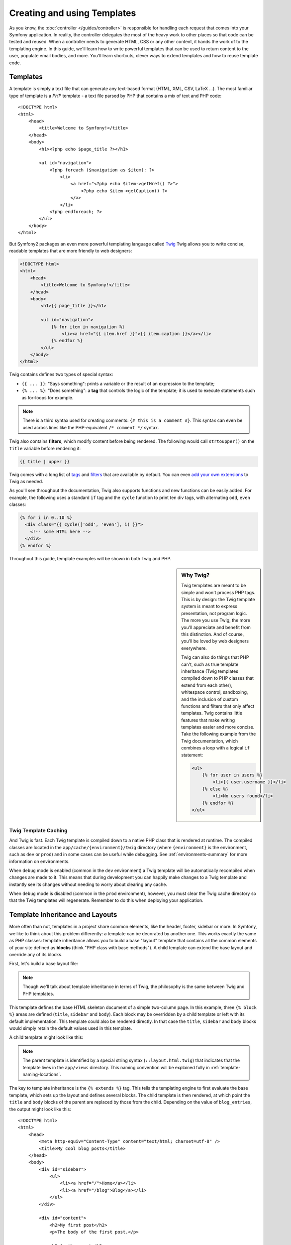 .. index::
   single: Templating

Creating and using Templates
============================

As you know, the :doc:`controller </guides/controller>` is responsible for
handling each request that comes into your Symfony application. In reality,
the controller delegates the most of the heavy work to other places so that
code can be tested and reused. When a controller needs to generate HTML,
CSS or any other content, it hands the work of to the templating engine.
In this guide, we'll learn how to write powerful templates that can be
used to return content to the user, populate email bodies, and more. You'll
learn shortcuts, clever ways to extend templates and how to reuse template
code.

.. index::
   single: Templating; What is a template

Templates
---------

A template is simply a text file that can generate any text-based format
(HTML, XML, CSV, LaTeX ...). The most familiar type of template is a *PHP*
template - a text file parsed by PHP that contains a mix of text and PHP code::

    <!DOCTYPE html>
    <html>
        <head>
            <title>Welcome to Symfony!</title>
        </head>
        <body>
            <h1><?php echo $page_title ?></h1>

            <ul id="navigation">
                <?php foreach ($navigation as $item): ?>
                    <li>
                        <a href="<?php echo $item->getHref() ?>">
                            <?php echo $item->getCaption() ?>
                        </a>
                    </li>
                <?php endforeach; ?>
            </ul>
        </body>
    </html>

.. index:: Twig; Introduction

But Symfony2 packages an even more powerful templating language called `Twig`_
Twig allows you to write concise, readable templates that are more friendly
to web designers:

.. code-block:: html+jinja

    <!DOCTYPE html>
    <html>
        <head>
            <title>Welcome to Symfony!</title>
        </head>
        <body>
            <h1>{{ page_title }}</h1>

            <ul id="navigation">
                {% for item in navigation %}
                    <li><a href="{{ item.href }}">{{ item.caption }}</a></li>
                {% endfor %}
            </ul>
        </body>
    </html>

Twig contains defines two types of special syntax:

* ``{{ ... }}``: "Says something": prints a variable or the result of an
  expression to the template;

* ``{% ... %}``: "Does something": a **tag** that controls the logic of the
  template; it is used to execute statements such as for-loops for example.

.. note::

   There is a third syntax used for creating comments: ``{# this is a comment #}``.
   This syntax can even be used across lines like the PHP-equivalent ``/* comment */``
   syntax.

Twig also contains **filters**, which modify content before being rendered.
The following would call ``strtoupper()`` on the ``title`` variable before
rendering it:

.. code-block:: jinja

    {{ title | upper }}

Twig comes with a long list of `tags`_ and `filters`_ that are available
by default. You can even `add your own extensions`_ to Twig as needed.

As you'll see throughout the documentation, Twig also supports functions
and new functions can be easily added. For example, the following uses a
standard ``if`` tag and the ``cycle`` function to print ten div tags, with
alternating ``odd``, ``even`` classes:

.. code-block:: jinja

    {% for i in 0..10 %}
      <div class="{{ cycle(['odd', 'even'], i) }}">
        <!-- some HTML here -->
      </div>
    {% endfor %}

Throughout this guide, template examples will be shown in both Twig and PHP.

.. sidebar:: Why Twig?

    Twig templates are meant to be simple and won't process PHP tags. This
    is by design: the Twig template system is meant to express presentation,
    not program logic. The more you use Twig, the more you'll appreciate
    and benefit from this distinction. And of course, you'll be loved by
    web designers everywhere.
    
    Twig can also do things that PHP can't, such as true template inheritance
    (Twig templates compiled down to PHP classes that extend from each other),
    whitespace control, sandboxing, and the inclusion of custom functions
    and filters that only affect templates. Twig contains little features
    that make writing templates easier and more concise. Take the following
    example from the Twig documentation, which combines a loop with a logical
    ``if`` statement:
    
    .. code-block:: jinja
    
        <ul>
            {% for user in users %}
                <li>{{ user.username }}</li>
            {% else %}
                <li>No users found</li>
            {% endfor %}
        </ul>

.. index::
   pair: Twig; Cache

Twig Template Caching
~~~~~~~~~~~~~~~~~~~~~

And Twig is fast. Each Twig template is compiled down to a native PHP class
that is rendered at runtime. The compiled classes are located in the
``app/cache/{environment}/twig`` directory (where ``{environment}`` is the
environment, such as ``dev`` or ``prod``) and in some cases can be useful
while debugging. See :ref:`environments-summary` for more information on
environments.

When ``debug`` mode is enabled (common in the ``dev`` environment) a Twig
template will be automatically recompiled when changes are made to it. This
means that during development you can happily make changes to a Twig template
and instantly see its changes without needing to worry about clearing any
cache.

When ``debug`` mode is disabled (common in the ``prod`` environment), however,
you must clear the Twig cache directory so that the Twig templates will
regenerate. Remember to do this when deploying your application.

.. index::
   single: Templating; Inheritance

Template Inheritance and Layouts
--------------------------------

More often than not, templates in a project share common elements, like the
header, footer, sidebar or more. In Symfony, we like to think about this
problem differently: a template can be decorated by another one. This works
exactly the same as PHP classes: template inheritance allows you to build
a base "layout" template that contains all the common elements of your site
defined as **blocks** (think "PHP class with base methods"). A child template
can extend the base layout and override any of its blocks.

First, let's build a base layout file:

.. configuration-block::

    .. code-block:: jinja

        {# app/views/layout.html.twig #}
        <!DOCTYPE html>
        <html>
            <head>
                <meta http-equiv="Content-Type" content="text/html; charset=utf-8" />
                <title>{% block title %}Test Application{% endblock %}</title>
            </head>
            <body>
                <div id="sidebar">
                    {% block sidebar %}
                    <ul>
                        <li><a href="/">Home</a></li>
                        <li><a href="/blog">Blog</a></li>
                    </ul>
                    {% endblock %}
                </div>

                <div id="content">
                    {% block body %}{% endblock %}
                </div>
            </body>
        </html>

    .. code-block:: php

        <!-- app/views/layout.html.php -->
        <!DOCTYPE html>
        <html>
            <head>
                <meta http-equiv="Content-Type" content="text/html; charset=utf-8" />
                <title><?php echo $view['slots']->output('title', 'Test Application') ?></title>
            </head>
            <body>
                <div id="sidebar">
                    <?php if ($view['slots']->has('sidebar'): ?>
                        <?php echo $view['slots']->output('sidebar') ?>
                    <?php else: ?>
                        <ul>
                            <li><a href="/">Home</a></li>
                            <li><a href="/blog">Blog</a></li>
                        </ul>
                    <?php endif; ?>
                </div>

                <div id="content">
                    <?php echo $view['slots']->output('body') ?>
                </div>
            </body>
        </html>

.. note::

    Though we'll talk about template inheritance in terms of Twig, the philosophy
    is the same between Twig and PHP templates.

This template defines the base HTML skeleton document of a simple two-column
page. In this example, three ``{% block %}`` areas are defined (``title``,
``sidebar`` and ``body``). Each block may be overridden by a child template
or left with its default implementation. This template could also be rendered
directly. In that case the ``title``, ``sidebar`` and ``body`` blocks would
simply retain the default values used in this template.

A child template might look like this:

.. configuration-block::

    .. code-block:: jinja

        {# src/Sensio/BlogBundle/Resources/views/Blog/index.html.twig #}
        {% extends '::layout.html.twig' %}

        {% block title %}My cool blog posts{% endblock %}

        {% block body %}
            {% for entry in blog_entries %}
                <h2>{{ entry.title }}</h2>
                <p>{{ entry.body }}</p>
            {% endfor %}
        {% endblock %}

    .. code-block:: php

        <!-- src/Sensio/BlogBundle/Resources/views/Blog/index.html.php -->
        <?php $view->extend('::layout.html.php') ?>

        <?php $view['slots']->set('title', 'My cool blog posts') ?>

        <?php $view['slots']->start('body') ?>
            <?php foreach ($blog_entries as $entry): ?>
                <h2><?php echo $entry->getTitle() ?></h2>
                <p><?php echo $entry->getBody() ?></p>
            <?php endforeach; ?>
        <?php $view['slots']->stop() ?>

.. note::
    The parent template is identified by a special string syntax (``::layout.html.twig``)
    that indicates that the template lives in the ``app/views`` directory.
    This naming convention will be explained fully in :ref:`template-naming-locations`.

The key to template inheritance is the ``{% extends %}`` tag. This tells
the templating engine to first evaluate the base template, which sets up
the layout and defines several blocks. The child template is then rendered,
at which point the ``title`` and ``body`` blocks of the parent are replaced
by those from the child. Depending on the value of ``blog_entries``, the
output might look like this::

    <!DOCTYPE html>
    <html>
        <head>
            <meta http-equiv="Content-Type" content="text/html; charset=utf-8" />
            <title>My cool blog posts</title>
        </head>
        <body>
            <div id="sidebar">
                <ul>
                    <li><a href="/">Home</a></li>
                    <li><a href="/blog">Blog</a></li>
                </ul>
            </div>

            <div id="content">
                <h2>My first post</h2>
                <p>The body of the first post.</p>

                <h2>Another post</h2>
                <p>The body of the second post.</p>
            </div>
        </body>
    </html>

Notice that since the child template didn't define a ``sidebar`` block, the
value from the parent template is used instead. Content within a ``{% block %}``
tag in a parent template is always used by default.

You can use as many levels of inheritance as you want. In the next section,
we'll go over a common three-level inheritance model and explain how templates
are organized inside a Symfony project.

When working with template inheritance, here are some tips to keep in mind:

* If you use ``{% extends %}`` in a template, it must be the first tag in
  that template.

* The more ``{% block %}`` tags you have in your base templates, the better.
  Remember, child templates don't have to define all parent blocks, so create
  as many blocks in your base templates as you want and give each a sensible
  default. The more blocks your base templates have, the more flexible your
  layout will be.

* If you find yourself duplicating content in a number of templates, it probably
  means you should move that content to a ``{% block %}`` in a parent template.
  In some cases, a better solution may be to move the content to a new template
  and ``include`` it (see :ref:`including-templates`).

* If you need to get the content of a block from the parent template, you
  can use the ``{% parent %}`` tag. This is useful if you want to add to
  the contents of a parent block instead of completely overriding it:

    .. code-block:: jinja

        {% block sidebar %}
            <h3>Table of Contents</h3>
            ...
            {% parent %}
        {% endblock %}

.. index::
   single: Templating; Naming Conventions
   single: Templating; File Locations

.. _template-naming-locations:

Template Naming and Locations
-----------------------------

By default, templates can live in two different locations:

* ``app/views/`` The applications ``views`` directory can contain application-wide
  base templates (i.e. your application's layouts) as well as templates that
  override bundle templates (see `Overriding Bundle Templates`);

* ``MyBundle/Resources/views/`` Each bundle houses its templates in its
  ``Resources/views`` directory. The majority of templates will live inside
  a bundle.

Symfony uses a **bundle**:**controller**:**template** string syntax for
templates. This allows for several different types of templates, each which
live in a specific location:

* ``BlogBundle:Blog:index.html.twig``: This syntax is used to specify a template
  for a specific page. The value of the controller portion (``Blog``) indicates
  that the template will be located in the ``Resources/views/Blog`` directory
  of the ``BlogBundle``.

* ``BlogBundle::layout.html.twig``: This syntax refers to a base template that's
  specific to the ``BlogBundle``. The controller portion is absent, indicating
  that the template will be located in the ``Resources/views`` directory
  of the ``BlogBundle``.

* ``::layout.html.twig``: This syntax refers to an application-wide base template
  or layout. The *bundle* and *controller* portions are missing. This means
  that the template is not located in any bundle, but instead in the root
  ``app/views/`` directory.

In the :ref:`overiding-bundle-templates` section, you'll find out how each
bundle template can be overridden by placing a template in the ``app/views/``
directory. This gives the power to override templates from any vendor bundle.

Template Suffix
~~~~~~~~~~~~~~~

The **bundle**:**controller**:**template** format of each template specifies
*where*  the template file is located. Every template name also has two extensions
that specify the *format* and *renderer* for that template.

* **BlogBundle:Blog:index.html.twig** - HTML format, Twig renderer

* **BlogBundle:Blog:index.html.php** - HTML format, PHP renderer

* **BlogBundle:Blog:index.css.twig** - CSS format, Twig renderer

By default, Symfony2 templates can be written in either Twig or PHP, and
the first part of the extension specifies which of these two *renderers*
should be used. The second part of the extension, (e.g. HTML, CSS, etc)
is the end format that the template will generate. Unlike the renderer, this
is simply an organizational tactic in case the same content every needs to
be rendered as HTML (index.html.twig), XML (index.xml.twig), or any other
format. For more information, read the :ref:`template-formats` section.

.. tip::

    Hopefully the template naming syntax looks familiar - it's the same naming
    convention used to refer to `controllers </en/controllers>`.

.. tip::

    Recall that a particular bundle could live in one of several different
    places. For example, the ``BlogBundle`` could actually live at
    ``src/Sensio/BlogBundle``, ``src/Bundle/VendorName/BlogBundle``,
    or some other location. So, the true location of a template called
    ``BlogBundle:Blog:index.html.twig`` depends on the location of ``BlogBundle``.

.. index::
   single: Templating; Tags and Helpers
   single: Templating; Helpers

Tags and Helpers
----------------

You already understand the basics of templates, how they're named and how
to use template inheritance. The hardest parts are already behind us. In
this section, we'll talk about a large group of tools available to help
perform the most common template tasks such as including other templates,
linking to pages and including images.

Symfony2 comes bundled with several specialized Twig tags and functions that
ease the work of the template designer. In PHP, the templating system provides
an extensible *helper* system that provides useful features in a template
context.

We've already seen a few built-in Twig tags (``{{ block }}`` & ``{{ extends }}``)
as well as an example of a PHP helper (``$view['slots']``). Let's learn a
few more.

.. index::
   single: Templating; Including other templates

.. _including-templates:

Including other Templates
~~~~~~~~~~~~~~~~~~~~~~~~~

You'll often want to include the same template or code fragment on several
different pages. For example, in an application with "news articles", the
template code displaying an article might be used on the article detail page,
on a page displaying the most popular articles, or in the list of the latest
articles.

When you need to reuse a chunk of PHP code, you typically move the code to
a new PHP class or function. The same is true for templates. By moving the
reused template code into its own template, we can include it from any other
template. First, let's create the template that we need to reuse.

.. configuration-block::

    .. code-block:: jinja

        {# src/Sensio/ArticleBundle/Resources/Article/articleDetails.html.twig #}
        <h1>{{ article.title }}</h1>
        <h3 class="byline">by {{ article.authorName }}</h3>

        <p>
          {{ article.body }}
        </p>

    .. code-block:: php

        <!-- src/Sensio/ArticleBundle/Resources/Article/articleDetails.html.php -->
        <h2><?php echo $article->getTitle() ?></h2>
        <h3 class="byline">by <?php echo $article->getAuthorName() ?></h3>

        <p>
          <?php echo $article->getBody() ?>
        </p>

Including this template from any other template is simple:

.. configuration-block::

    .. code-block:: jinja

        {# src/Sensio/ArticleBundle/Resources/Article/list.html.twig #}
        {% extends 'ArticleBundle::layout.html.twig' %}

        {% block body %}
            <h1>Recent Articles<h1>

            {% for article in articles %}
                {% include 'ArticleBundle:Article:articleDetails.html.twig' with {'article': article} %}
            {% endfor %}
        {% endblock %}

    .. code-block:: php

        <!-- src/Sensio/ArticleBundle/Resources/Article/list.html.php -->
        <?php $view->extend('ArticleBundle::layout.html.php') ?>

        <?php $view['slots']->start('body') ?>
            <h1>Recent Articles</h1>

            <?php foreach ($articles as $article): ?>
                <?php echo $view->render('ArticleBundle:Article:articleDetails.php', array('article' => $article)) ?>
            <?php endforeach; ?>
        <?php $view['slots']->stop() ?>

The template is included using the ``{% include %}`` tag. Notice that the
template name follows the same typical convention. The ``articleDetails.html.twig``
template uses an ``article`` variable. This is passed in by the ``list.html.twig``
using the ``with`` command.

.. tip::

    The ``{'article': article}`` syntax is the standard Twig syntax for hash
    maps (i.e. an array with named keys). If we needed to pass in multiple
    elements, it would look like this: ``{'foo': foo, 'bar': bar}``.

.. index::
   single: Templating; Embedding action

.. _templating-embedding-controller:

Embedding Controllers
~~~~~~~~~~~~~~~~~~~~~

In some cases, you need to do more than include a simple template. Suppose
we have a sidebar in our layout that contains the three most recent articles.
Retrieving the three articles may include querying the database or performing
other heavy logic that can't be done from within a template.

An easy solution is to simply embed the result of an entire controller from
your template. First, let's create a controller that renders a certain number
of recent articles:

.. code-block:: php

    // src/Sensio/ArticleBundle/Controller/ArticleController.php

    class ArticleController extends Controller
    {
        public function recentArticlesAction($max = 3)
        {
            // make a database call or other logic to get the "$max" most recent articles
            $articles = ...;

            return $this->render('ArticleBundle:Article:recentList.html.twig', array('articles' => $articles));
        }
    }

The ``recentList`` template is perfectly straightforward:

.. configuration-block::

    .. code-block:: jinja

        {# src/Sensio/ArticleBundle/Resources/views/Article/recentList.html.twig #}
        {% for article in articles %}
          <a href="/article/{{ article.slug }}">
              {{ article.title }}
          </a>
        {% endfor %}

    .. code-block:: php

        <!-- src/Sensio/ArticleBundle/Resources/views/Article/recentList.html.php -->
        <?php foreach ($articles in $article): ?>
            <a href="/article/<?php echo $article->getSlug() ?>">
                <?php echo $article->getTitle() ?>
            </a>
        <?php endforeach; ?>

.. note::

    Notice that we've cheated and hardcoded the article URL in this example
    (e.g. ``/article/*slug*``). This is a bad practice. In the next section,
    we'll show you how to do this right.

To include the controller, we'll need to refer to it using the standard string
syntax for controllers (i.e. **bundle**:**controller**:**action**):

.. configuration-block::

    .. code-block:: jinja

        {# app/views/layout.html.twig #}
        ...

        <div id="sidebar">
            {% render "ArticleBundle:Article:recentArticles" with {'max': 3} %}
        </div>

    .. code-block:: php

        <!-- app/views/layout.html.php -->
        ...

        <div id="sidebar">
            <?php echo $view['actions']->render('ArticleBundle:Article:recentArticles', array('max' => 3)) ?>
        </div>

Whenever you find that you need a variable or a piece of information that you
don't have access to in a template, consider rendering a controller. Controllers
are fast to execute and promote good code reuse.

.. index::
   single: Templating; Linking to pages

Linking to Pages
~~~~~~~~~~~~~~~~

Creating links to other pages in your application is one of the most common
jobs for a template. Instead of hardcoding URLs in templates, we'll use the
``path`` Twig function (or the ``router`` helper in PHP) to generate URLs
based on the routing configuration. Later, if you want to modify the URL
of a particular page, all you'll need to do is change the routing configuration;
the templates will automatically generate the new URL.

First, let's link to the "homepage", which is accessible via the following
routing configuration:

.. configuration-block::

    .. code-block:: yaml

        homepage:
            pattern:  /
            defaults: { _controller: FrameworkBundle:Default:index }

    .. code-block:: xml

        <route id="homepage" pattern="/">
            <default key="_controller">FrameworkBundle:Default:index</default>
        </route>

    .. code-block:: php

        $collection = new RouteCollection();
        $collection->add('homepage', new Route('/', array(
            '_controller' => 'FrameworkBundle:Default:index',
        )));

        return $collection;

To link to the page, just use the ``path`` Twig function and refer to the route:

.. configuration-block::

    .. code-block:: jinja

        <a href="{{ path('homepage') }}">Home</a>

    .. code-block:: php

        <a href="<?php echo $view['router']->generate('homepage') ?>">Home</a>

As expected, this will generate the URL ``/``. Let's see how this works with
a more complicated route:

.. configuration-block::

    .. code-block:: yaml

        article_show:
            pattern:  /article/{slug}
            defaults: { _controller: ArticleBundle:Article:show }

    .. code-block:: xml

        <route id="article_show" pattern="/article/{slug}">
            <default key="_controller">ArticleBundle:Article:show</default>
        </route>

    .. code-block:: php

        $collection = new RouteCollection();
        $collection->add('article_show', new Route('/article/{slug}', array(
            '_controller' => 'ArticleBundle:Article:show',
        )));

        return $collection;

In this case, we need to specify both the route name (``article_show``) and
a value for the ``{slug}`` parameter. Using this route, let's revisit the
``recentList`` template from the previous section and link to the articles
correctly:

.. configuration-block::

    .. code-block:: jinja

        {# src/Sensio/ArticleBundle/Resources/views/Article/recentList.html.twig #}
        {% for article in articles %}
          <a href="{{ path('article_show', { 'slug': article.slug }) }}">
              {{ article.title }}
          </a>
        {% endfor %}

    .. code-block:: php

        <!-- src/Sensio/ArticleBundle/Resources/views/Article/recentList.html.php -->
        <?php foreach ($articles in $article): ?>
            <a href="<?php echo $view['router']->generate('article_show', array('slug' => $article->getSlug()) ?>">
                <?php echo $article->getTitle() ?>
            </a>
        <?php endforeach; ?>

.. tip::

    You can also generate an absolute URL by using the ``url`` Twig function:

    .. code-block:: jinja

        <a href="{{ url('homepage') }}">Home</a>

    The same can be done in PHP templates by passing a third argument to
    the ``generate()`` method:

    .. code-block:: php

        <a href="<?php echo $view['router']->generate('homepage', array(), true) ?>">Home</a>

.. index::
   single: Templating; Linking to assets

Linking to Assets
~~~~~~~~~~~~~~~~~

Templates also commonly refer to images, Javascript, stylesheets and other
assets. Of course you could hard-coded these the paths to these assets
(e.g. ``/images/logo.png``), but Symfony2 provides a more dynamic option
via the ``assets`` Twig function:

.. configuration-block::

    .. code-block:: jinja

        <img src="{{ asset('images/logo.png') }}" alt="Symfony!" />

        <link href="{{ asset('css/blog.css') }}" rel="stylesheet" type="text/css" />

    .. code-block:: php

        <img src="<?php echo $view['assets']->getUrl('images/logo.png') ?>" alt="Symfony!" />

        <link href="<?php echo $view['assets']->getUrl('css/blog.css') ?>" rel="stylesheet" type="text/css" />

The ``asset`` function's main purpose is to make your application more portable.
If your application lives at the root of your host (e.g. http://example.com),
then the rendered paths should be ``/images/logo.png``. But if your application
lives in a subdirectory (e.g. http://example.com/my_app), each asset path
should render with the subdirectory (e.g. ``/my_app/images/logo.png``). The
``asset`` function takes care of this by determining how your application is
being used and generating the correct paths accordingly.

.. index::
   single: Templating; The templating service

Configuring and using the ``templating`` Service
------------------------------------------------

The heart of the template system in Symfony2 is the templating ``Engine``.
This special object is responsible for rendering templates and returning
their content. When you render a template in a controller, for example,
you're actually using the templating engine service:

.. code-block:: php

    return $this->render('ArticleBundle:Article:index.html.twig');

is equivalent to

.. code-block:: php

    // get the templating engine object and then render a template
    $engine = $this->container->get('templating');
    $content = $engine->render('ArticleBundle:Article:index.html.twig');

    return $response = $this->createResponse($content);

The templating engine (or "service") is preconfigured to work automatically
inside Symfony2. It can, of course, be configured further in the application
configuration file:

.. configuration-block::

    .. code-block:: yaml

        # app/config/config.yml
        app.config:
            # ...
            templating: {}

    .. code-block:: xml

        <!-- app/config/config.xml -->
        <app:config ...>
            <!-- ... -->
            <app:templating />
        </app:config>

    .. code-block:: php

        // app/config/config.php
        $container->loadFromExtension('app', 'config', array(
            // ...
          'templating'    => array(),
        ));

Several configuration options are available and are covered in the
:ref:`Configuration Appendix<appendix-templating-configuration>`.

.. index::
    single; Template; Overriding templates

.. _overiding-bundle-templates:

Overriding Bundle Templates
---------------------------

One of the best features of Symfony is a bundle system that encourages the
organization of components in a way that makes them easy to reuse in other
projects or distribute as open source libraries. In fact, the Symfony community
prides itself on creating and maintaining high quality bundles for a large
number of different features. To find out more about the open source bundles
that are available, visit `Symfony2Bundles.org`_

In Symfony2, almost every part of a bundle can be overridden so that you can
use and customize it for your specific application. Templates are no exception.

Suppose you've included the imaginary open-source ``BlogBundle`` in your
project. And while you're really happy with everything, you want to override
the blog "list" page to customize the markup specifically for your application.
By digging into the ``Blog`` controller of the ``BlogBundle``, you find the
following:

.. code-block:: php

    public function indexAction()
    {
        $blogs = // some logic to retrieve the blogs

        $this->render('BlogBundle:Blog:index.html.twig', array('blogs' => $blogs));
    }

We learned in the :ref:`template-naming-locations` section that the template
in question lives at ``Resources/views/Blog/index.html.twig`` inside the
``BlogBundle``. To override the bundle template, copy the ``index.html.twig``
template to ``app/views/BlogBundle/Blog/index.html.twig`` (the ``BlogBundle``
directory might not exist). Now, when you render the ``BlogBundle:Blog:index.html.twig``
template, Symfony2 will look first for the template at ``app/views/BlogBundle/Blog/index.html.twig``
before looking inside ``BlogBundle``. You're know free to customize the template
for your application.

Suppose also that each template in ``BlogBundle`` inherits from a template
called ``BlogBundle::layout.html.twig``. By default, this template lives at
``Resources/views/layout.html.twig``. To override it, copy it to
``app/views/BlogBundle/layout.html.twig``.

If you take a step back, you'll see that Symfony always starts by looking
in the *app/views/***bundle-name**/ directory for a template. If the template
doesn't exist there, it continues by checking inside the ``Resources/views``
directory of the bundle itself. This means that all bundle templates can
be overridden by placing them in the correct ``app/views`` subdirectory.

.. _templating-overriding-core-templates:

.. index::
    single; Template; Overriding exception templates

Overriding Core Templates
~~~~~~~~~~~~~~~~~~~~~~~~~

Since the Symfony2 framework itself is just a bundle, core templates can be
overridden in the same way. For example, the core ``FrameworkBundle`` contains
a number of different "exception" and "error" templates that can be overridden
by copying each from the ``Resources/views/Exception`` directory of the
``FrameworkBundle`` to, you guessed it, the ``app/views/FrameworkBundle/Exception``
directory.

.. index::
   single: Templating; Three-level inheritance pattern

Three-level Inheritance
-----------------------

One common way to use inheritance is to use a three-level approach. This
method works perfectly with the three different types of templates we've just
covered:

* Create a ``app/views/layout.html.twig`` file that contains the main layout
  for your application (like in the previous example). Internally, this template
  is called ``::layout.html.twig``;

* Create a template for each "section" of your site. For example, a ``BlogBundle``,
  would have a template called ``BlogBundle::layout.html.twig`` that contains
  only blog section-specific elements;

    .. code-block:: jinja

        {# src/Sensio/BlogBundle/Resources/views/layout.html.twig #}
        {% extends '::layout.html.twig' %}

        {% block body %}
            <h1>Blog Application</h1>

            {% block content %}{% endblock %}
        {% endblock %}

* Create individual templates for each page and make each extend the appropriate
  section template. For example, the "index" page would be called something
  close to ``BlogBundle:Blog:index.html.twig`` and list the actual blog posts.

    .. code-block:: jinja

        {# src/Sensio/BlogBundle/Resources/views/Blog/index.html.twig #}
        {% extends 'BlogBundle::layout.html.twig' %}

        {% block content %}
            {% for entry in blog_entries %}
                <h2>{{ entry.title }}</h2>
                <p>{{ entry.body }}</p>
            {% endfor %}
        {% endblock %}

Notice that this template extends the section template -(``BlogBundle::layout.html.twig``)
which in-turn extends the base application layout (``::layout.html.twig``).
This is the common three-level inheritance model.

When building your application, you may choose to follow this method or simply
make each page template extend the base application template directly
(e.g. ``{% extends '::layout.html.twig' %}``). The three-template model is
a best-practice method used by vendor bundles so that the base template for
a bundle can be easily overriden to properly extend your application's base
layout.

.. index::
   single: Templating; Output escapgin

Output Escaping
---------------

When generating HTML from a template, there is awlays a risk that a template
variable may output unintended HTML or dangerous client-side code. The result
is that dynamic content could break the HTML of the resulting page or allow
a malicious user to perform a `Cross Site Scripting`_ (XSS) attack. Consider
this classic example:

.. configuration-block::

    .. code-block:: jinja

        Hello {{ name }}

    .. code-block:: php

        Hello <?php echo $name ?>

Imagine that the user enters the following code as his/her name::

    <script>alert('hello!')</script>

Without any output escaping, the resulting template will cause a JavaScript
alert box to pop up::

    Hello <script>alert('hello!')</script>

And while this seems harmless, if a user can get this far, that same user
should also be able to write JavaScript that performs malicious actions
inside the secure area of an unknowing, legitimate user.

The answer to the problem is output escaping. With output escaping on, the
same template will render harmlessly, and literally print the ``script``
tag to the screen::

    Hello &lt;script&gt;alert(&#39;helloe&#39;)&lt;/script&gt;

The Twig and PHP templating systems approach the problem in different ways.
If you're using Twig, output escaping is on by default and you're protected.
In PHP, output escaping is not automatic, meaning you'll need to manually
escape where necessary.

Output Escaping in Twig
~~~~~~~~~~~~~~~~~~~~~~~

If you're using Twig templates, then output escaping is on by default. This
means that you're protected out-of-the-box from the unintentional consequences
of user-submitted code.

In some cases, you'll need to disable output escaping when you're rendering
a variable that is trusted and contains markup that should not be escaped.
Suppose that administrative users are able to write articles that contain
HTML code. By default, Twig will escape the article body. To render it normally,
add the ``raw`` filter: ``{{ article.body | raw }}``.

You can also to disable output escaping inside a ``{{ block }}`` area or
for an entire template. For more information, see `Output Escaping`_ in
the Twig documentation.

Output Escaping in PHP
~~~~~~~~~~~~~~~~~~~~~~

Output escaping is not automatic when using PHP templates. This means that
unless you explicitly choose to escape a variable, you're not protected. To
use output escaping, use the special ``escape()`` view method::

    Hello <?php echo $view->escape($name) ?>

By default, the ``escape()`` method assumes that the variable is being rendered
within an HTML context (and thus the variable is escaped to be safe for HTML).
The second argument lets you change the context. For example, to output something
in a JavaScript string, use the ``js`` context:

.. code-block:: js

    var myMsg = 'Hello <?php echo $view->escape($name, 'js') ?>';

.. index::
   single: Templating; Formats

.. _template-formats:

Template Formats
----------------

Templates are a generic way to render content in *any* format. And while in
most cases you'll use templates to render HTML content, a template can just
as easily generate JavaScript, CSS, XML or any other format you can dream of.

For example, the same "resource" is often rendered in several different formats.
To render an article index page in XML, simply include the format in the
template name:

*XML template name*: ``ArticleBundle:Article:index.xml.twig``
*XML template filename*: ``index.xml.twig``

In reality, this is nothing more than a naming convention and the template
isn't actually rendered differently based on its format.

In many cases, you may want to allow a single controller to render multiple
different formats based on the "request format". For that reason, a common
pattern is to do the following:

.. code-block::php

    public function indexAction()
    {
        $format = $this->get('request')->getRequestFormat();
    
        return $this->render('BlogBundle:Blog:index.'.$format.'.twig');
    }

The ``getRequestFormat`` on the ``Request`` object defaults to ``html``,
but can return any other format based on the format requested by the user.
The request format is most often managed by the routing, where a route can
be configured so that ``/contact`` sets the request format to ``html`` while
``/contact.xml`` sets the format to ``xml``. For more information, see the
:doc:`Routing</guides/routing>` guide.

Final Thoughts
--------------

The templating engine in Symfony is a powerful tool that can be used each time
you need to generate presentational content in HTML, XML or any other format.
And though templates are a common way to generate content in a controller,
their use is not mandatory. The ``Response`` object returned by a controller
can be created with our without the use of a template:

.. code-block::php

    // creates a Response object whose content is the rendered template
    $response = $this->render('ArticleBundle:Article:index.html.twig');

    // creates a Response object whose content is simple text
    $response = new Response('response content');

Symfony's templating engine is very flexible and two different template
renderers are available by default: the traditional *PHP* templates and the
sleek and powerful *Twig* templates. Both support a template hierarchy and
come packaged with a rich set of helper functions capable of performing
the most common tasks.

Overall, the topic of templating should be thought of as a powerful tool
that's at your disposal. In some cases, you may not need to render a template,
and in Symfony2, that's absolutely fine.

.. _`Twig`: http://www.twig-project.org
.. _`Symfony2Bundles.org`: http://symfony2bundles.org
.. _`Cross Site Scripting`: http://en.wikipedia.org/wiki/Cross-site_scripting
.. _`Output Escaping`: http://www.twig-project.org
.. _`tags`: http://www.twig-project.org/doc/templates.html#comments
.. _`filters`: http://www.twig-project.org/doc/templates.html#list-of-built-in-filters
.. _`add your own extensions`: http://www.twig-project.org/doc/advanced.html